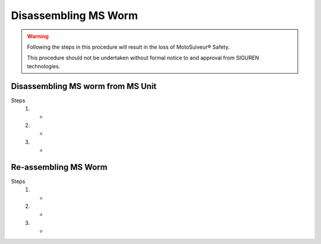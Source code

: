 =======================
Disassembling MS Worm
=======================

.. warning::
    Following the steps in this procedure will result in the loss of MotoSuiveur® Safety.

    This procedure should not be undertaken without formal notice to and approval from SIGUREN technologies.

Disassembling MS worm from MS Unit
====================================

Steps
    1. -
    2. -
    3. -


Re-assembling MS Worm
=======================

Steps
    1. -
    2. -
    3. -